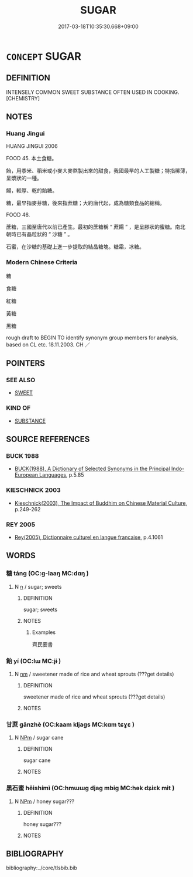 # -*- mode: mandoku-tls-view -*-
#+TITLE: SUGAR
#+DATE: 2017-03-18T10:35:30.668+09:00        
#+STARTUP: content
* =CONCEPT= SUGAR
:PROPERTIES:
:CUSTOM_ID: uuid-ba006f07-8079-43ea-9972-d1a89ff18a9e
:TR_ZH: 糖
:END:
** DEFINITION

INTENSELY COMMON SWEET SUBSTANCE OFTEN USED IN COOKING. [CHEMISTRY]

** NOTES

*** Huang Jingui
HUANG JINGUI 2006

FOOD 45. 本土食糖。

飴，用黍米、稻米或小麥大麥熬製出來的甜食，我國最早的人工製糖；特指稀薄，呈漿狀的一種。

餳，較厚、乾的飴糖。

糖，最早指麥芽糖，後來指蔗糖；大約唐代起，成為糖類食品的總稱。

FOOD 46.

蔗糖，三國至唐代以前已產生。最初的蔗糖稱 “ 蔗餳 ” ，是呈膠狀的蜜糖。南北朝時已有晶粒狀的 “ 沙糖 ” 。

石蜜，在沙糖的基礎上進一步提取的結晶糖塊。糖霜，冰糖。

*** Modern Chinese Criteria
糖

食糖

紅糖

黃糖

黑糖

rough draft to BEGIN TO identify synonym group members for analysis, based on CL etc. 18.11.2003. CH ／

** POINTERS
*** SEE ALSO
 - [[tls:concept:SWEET][SWEET]]

*** KIND OF
 - [[tls:concept:SUBSTANCE][SUBSTANCE]]

** SOURCE REFERENCES
*** BUCK 1988
 - [[cite:BUCK-1988][BUCK(1988), A Dictionary of Selected Synonyms in the Principal Indo-European Languages]], p.5.85

*** KIESCHNICK 2003
 - [[cite:KIESCHNICK-2003][Kieschnick(2003), The Impact of Buddhim on Chinese Material Culture]], p.249-262

*** REY 2005
 - [[cite:REY-2005][Rey(2005), Dictionnaire culturel en langue francaise]], p.4.1061

** WORDS
   :PROPERTIES:
   :VISIBILITY: children
   :END:
*** 糖 táng (OC:ɡ-laaŋ MC:dɑŋ )
:PROPERTIES:
:CUSTOM_ID: uuid-c9dcb8e3-39c9-498f-a4a2-cdde07aeffe4
:Char+: 糖(119,10/16) 
:GY_IDS+: uuid-d78d4901-434e-4a9c-8b66-0640e885073c
:PY+: táng     
:OC+: ɡ-laaŋ     
:MC+: dɑŋ     
:END: 
**** N [[tls:syn-func::#uuid-8717712d-14a4-4ae2-be7a-6e18e61d929b][n]] / sugar; sweets
:PROPERTIES:
:CUSTOM_ID: uuid-04229316-7b81-4518-9bfd-ee250db5be10
:WARRING-STATES-CURRENCY: 3
:END:
****** DEFINITION

sugar; sweets

****** NOTES

******* Examples
齊民要書

*** 飴 yí (OC:lɯ MC:jɨ )
:PROPERTIES:
:CUSTOM_ID: uuid-53c08564-e590-4bb4-b609-e599a0bf4571
:Char+: 飴(184,5/14) 
:GY_IDS+: uuid-16e2dd7a-41b6-461c-8a5b-29bd90a1badb
:PY+: yí     
:OC+: lɯ     
:MC+: jɨ     
:END: 
**** N [[tls:syn-func::#uuid-e917a78b-5500-4276-a5fe-156b8bdecb7b][nm]] / sweetener made of rice and wheat sprouts (???get details)
:PROPERTIES:
:CUSTOM_ID: uuid-abe452fd-76ff-4090-818a-23188f917c9f
:WARRING-STATES-CURRENCY: 3
:END:
****** DEFINITION

sweetener made of rice and wheat sprouts (???get details)

****** NOTES

*** 甘蔗 gānzhè (OC:kaam kljags MC:kɑm tɕɣɛ )
:PROPERTIES:
:CUSTOM_ID: uuid-81023343-15ba-4915-b676-2812f9521ceb
:Char+: 甘(99,0/5) 蔗(140,11/17) 
:GY_IDS+: uuid-56622cc8-40f8-4c97-906b-df7a4d477b60 uuid-b2bce723-ce46-4e5d-bb4f-3377e9d9641d
:PY+: gān zhè    
:OC+: kaam kljags    
:MC+: kɑm tɕɣɛ    
:END: 
**** N [[tls:syn-func::#uuid-ebc1516d-e718-4b5b-ba40-aa8f43bd0e86][NPm]] / sugar cane
:PROPERTIES:
:CUSTOM_ID: uuid-4b092b4e-5840-4acc-bdf3-acbdb8151386
:END:
****** DEFINITION

sugar cane

****** NOTES

*** 黑石蜜 hēishímì (OC:hmɯɯɡ djaɡ mbiɡ MC:hək dʑiɛk mit )
:PROPERTIES:
:CUSTOM_ID: uuid-5629b77e-e31f-4351-bf5f-de2c14a2fd7c
:Char+: 黑(203,0/12) 石(112,0/5) 蜜(142,8/14) 
:GY_IDS+: uuid-724ad698-f373-4fa3-8b96-02f554a6c4b8 uuid-f4c5444b-0e26-482b-a1b0-73d1ac0ad43f uuid-212cd790-45ca-42a7-a8dd-0d7ff96127ac
:PY+: hēi shí mì   
:OC+: hmɯɯɡ djaɡ mbiɡ   
:MC+: hək dʑiɛk mit   
:END: 
**** N [[tls:syn-func::#uuid-ebc1516d-e718-4b5b-ba40-aa8f43bd0e86][NPm]] / honey sugar???
:PROPERTIES:
:CUSTOM_ID: uuid-0de12fae-296e-43d8-b07b-51891700ad38
:END:
****** DEFINITION

honey sugar???

****** NOTES

** BIBLIOGRAPHY
bibliography:../core/tlsbib.bib
